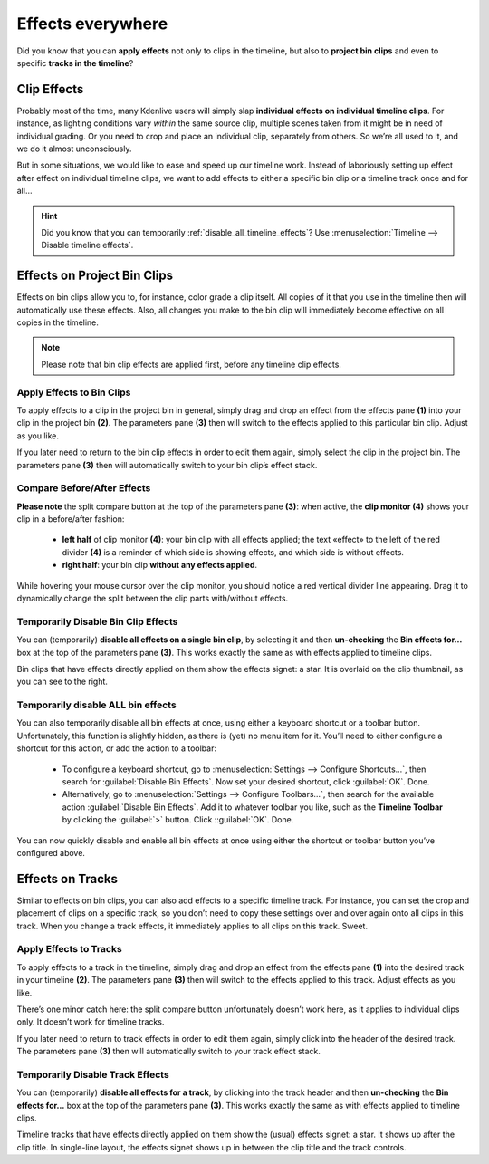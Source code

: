 .. metadata-placeholder

   :authors: - TheDiveO
             - Eugen Mohr
             
   :license: Creative Commons License SA 4.0

.. moved from https://kdenlive.org/en/project/effects-everywhere/   

.. _effects_everywhere:

Effects everywhere
==================

Did you know that you can **apply effects** not only to clips in the timeline, but also to **project bin clips** and even to specific **tracks in the timeline**?


Clip Effects
------------



Probably most of the time, many Kdenlive users will simply slap **individual effects on individual timeline clips**. For instance, as lighting conditions vary *within* the same source clip, multiple scenes taken from it might be in need of individual grading. Or you need to crop and place an individual clip, separately from others. So we’re all used to it, and we do it almost unconsciously.

But in some situations, we would like to ease and speed up our timeline work. Instead of laboriously setting up effect after effect on individual timeline clips, we want to add effects to either a specific bin clip or a timeline track once and for all…

.. hint::
   Did you know that you can temporarily :ref:`disable_all_timeline_effects`? Use :menuselection:`Timeline --> Disable timeline effects`.

Effects on Project Bin Clips
----------------------------



Effects on bin clips allow you to, for instance, color grade a clip itself. All copies of it that you use in the timeline then will automatically use these effects. Also, all changes you make to the bin clip will immediately become effective on all copies in the timeline.

.. note::

   Please note that bin clip effects are applied first, before any timeline clip effects.

.. image:: /images/binclip-w-effects.jpeg
   :alt: binclip-w-effects

Apply Effects to Bin Clips
^^^^^^^^^^^^^^^^^^^^^^^^^^

To apply effects to a clip in the project bin in general, simply drag and drop an effect from the effects pane **(1)** into your clip in the project bin **(2)**. The parameters pane **(3)** then will switch to the effects applied to this particular bin clip. Adjust as you like.

If you later need to return to the bin clip effects in order to edit them again, simply select the clip in the project bin. The parameters pane **(3)** then will automatically switch to your bin clip’s effect stack.

Compare Before/After Effects
^^^^^^^^^^^^^^^^^^^^^^^^^^^^

**Please note** the split compare button at the top of the parameters pane **(3)**: when active, the **clip monitor (4)** shows your clip in a before/after fashion:

   * **left half** of clip monitor **(4)**: your bin clip with all effects applied; the text «effect» to the left of the red divider **(4)** is a reminder of which side is showing effects, and which side is without effects.
   * **right half**: your bin clip **without any effects applied**.

While hovering your mouse cursor over the clip monitor, you should notice a red vertical divider line appearing. Drag it to dynamically change the split between the clip parts with/without effects.

Temporarily Disable Bin Clip Effects
^^^^^^^^^^^^^^^^^^^^^^^^^^^^^^^^^^^^

You can (temporarily) **disable all effects on a single bin clip**, by selecting it and then **un-checking** the **Bin effects for…** box at the top of the parameters pane **(3)**. This works exactly the same as with effects applied to timeline clips.

.. container:: clear-both

   .. image:: /images/binclip-w-effects-detail.jpeg
      :align: right
      :alt: binclip-w-effects-detail
      :width: 350px

   Bin clips that have effects directly applied on them show the effects signet: a star. It is overlaid on the clip thumbnail, as you can see to the right. 

.. rst-class:: clear-both

Temporarily disable ALL bin effects
^^^^^^^^^^^^^^^^^^^^^^^^^^^^^^^^^^^

You can also temporarily disable all bin effects at once, using either a keyboard shortcut or a toolbar button. Unfortunately, this function is slightly hidden, as there is (yet) no menu item for it. You’ll need to either configure a shortcut for this action, or add the action to a toolbar:

   * To configure a keyboard shortcut, go to :menuselection:`Settings --> Configure Shortcuts…`, then search for :guilabel:`Disable Bin Effects`. Now set your desired shortcut, click :guilabel:`OK`. Done.
   * Alternatively, go to :menuselection:`Settings --> Configure Toolbars…`, then search for the available action :guilabel:`Disable Bin Effects`. Add it to whatever toolbar you like, such as the **Timeline Toolbar** by clicking the :guilabel:`>` button. Click ::guilabel:`OK`. Done.

You can now quickly disable and enable all bin effects at once using either the shortcut or toolbar button you’ve configured above.


Effects on Tracks
-----------------

Similar to effects on bin clips, you can also add effects to a specific timeline track. For instance, you can set the crop and placement of clips on a specific track, so you don’t need to copy these settings over and over again onto all clips in this track. When you change a track effects, it immediately applies to all clips on this track. Sweet. 

   .. image:: /images/track-w-effect.jpeg
      :alt: track-w-effect

Apply Effects to Tracks
^^^^^^^^^^^^^^^^^^^^^^^

To apply effects to a track in the timeline, simply drag and drop an effect from the effects pane **(1)** into the desired track in your timeline **(2)**. The parameters pane **(3)** then will switch to the effects applied to this track. Adjust effects as you like.

There’s one minor catch here: the split compare button unfortunately doesn’t work here, as it applies to individual clips only. It doesn’t work for timeline tracks.

If you later need to return to track effects in order to edit them again, simply click into the header of the desired track. The parameters pane **(3)** then will automatically switch to your track effect stack.
      
Temporarily Disable Track Effects
^^^^^^^^^^^^^^^^^^^^^^^^^^^^^^^^^

You can (temporarily) **disable all effects for a track**, by clicking into the track header and then **un-checking** the **Bin effects for…** box at the top of the parameters pane **(3)**. This works exactly the same as with effects applied to timeline clips.

.. container:: clear-both

   .. image:: /images/track-w-effect-detail.jpeg
      :align: left
      :alt: track-w-effect-detail
      :width: 350px

   Timeline tracks that have effects directly applied on them show the (usual) effects signet: a star. It shows up after the clip title. In single-line layout, the effects signet shows up in between the clip title and the track controls.